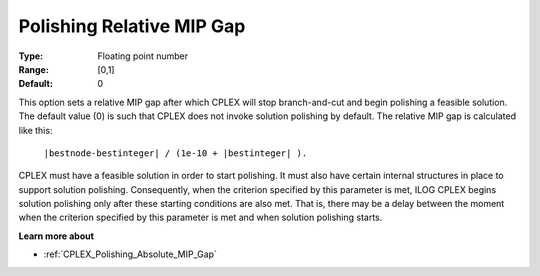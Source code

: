 .. _CPLEX_Polishing_Relative_MIP_Gap:


Polishing Relative MIP Gap
==========================



:Type:	Floating point number	
:Range:	[0,1]	
:Default:	0	



This option sets a relative MIP gap after which CPLEX will stop branch-and-cut and begin polishing a feasible solution. The default value (0) is such that CPLEX does not invoke solution polishing by default. The relative MIP gap is calculated like this:



	``|bestnode-bestinteger| / (1e-10 + |bestinteger| ).`` 



CPLEX must have a feasible solution in order to start polishing. It must also have certain internal structures in place to support solution polishing. Consequently, when the criterion specified by this parameter is met, ILOG CPLEX begins solution polishing only after these starting conditions are also met. That is, there may be a delay between the moment when the criterion specified by this parameter is met and when solution polishing starts.



**Learn more about** 

*	:ref:`CPLEX_Polishing_Absolute_MIP_Gap`  

